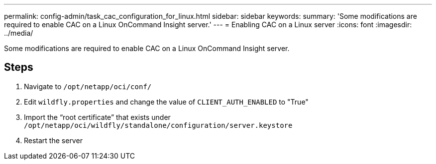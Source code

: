 ---
permalink: config-admin/task_cac_configuration_for_linux.html
sidebar: sidebar
keywords: 
summary: 'Some modifications are required to enable CAC on a Linux OnCommand Insight server.'
---
= Enabling CAC on a Linux server
:icons: font
:imagesdir: ../media/

[.lead]
Some modifications are required to enable CAC on a Linux OnCommand Insight server.

== Steps

. Navigate to `/opt/netapp/oci/conf/`
. Edit `wildfly.properties` and change the value of `CLIENT_AUTH_ENABLED` to "True"
. Import the "`root certificate`" that exists under `/opt/netapp/oci/wildfly/standalone/configuration/server.keystore`
. Restart the server
